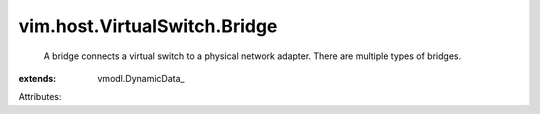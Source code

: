 
vim.host.VirtualSwitch.Bridge
=============================
  A bridge connects a virtual switch to a physical network adapter. There are multiple types of bridges.
:extends: vmodl.DynamicData_

Attributes:
